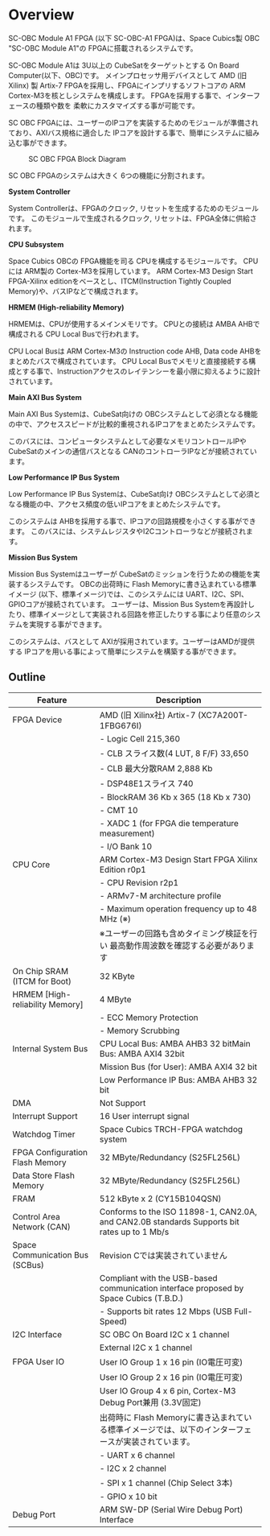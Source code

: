 * Overview
SC-OBC Module A1 FPGA (以下 SC-OBC-A1 FPGA)は、Space Cubics製 OBC "SC-OBC Module A1"の FPGAに搭載されるシステムです。

SC-OBC Module A1は 3U以上の CubeSatをターゲットとする On Board Computer(以下、OBC)です。
メインプロセッサ用デバイスとして AMD (旧 Xilinx) 製 Artix-7 FPGAを採用し、FPGAにインプリするソフトコアの ARM Cortex-M3を核としシステムを構成します。
FPGAを採用する事で、インターフェースの種類や数を 柔軟にカスタマイズする事が可能です。

SC OBC FPGAには、ユーザーのIPコアを実装するためのモジュールが準備されており、AXIバス規格に適合した IPコアを設計する事で、簡単にシステムに組み込む事ができます。

#+CAPTION: SC OBC FPGA Block Diagram
[[file:./images/FPGA_BlockDiagram.svg]]

SC OBC FPGAのシステムは大きく 6つの機能に分割されます。

*System Controller*

System Controllerは、FPGAのクロック, リセットを生成するためのモジュールです。
このモジュールで生成されるクロック, リセットは、FPGA全体に供給されます。

*CPU Subsystem*

Space Cubics OBCの FPGA機能を司る CPUを構成するモジュールです。
CPUには ARM製の Cortex-M3を採用しています。
ARM Cortex-M3 Design Start FPGA-Xilinx editionをベースとし、ITCM(Instruction Tightly Coupled Memory)や、バスIPなどで構成されます。

*HRMEM (High-reliability Memory)*

HRMEMは、CPUが使用するメインメモリです。
CPUとの接続は AMBA AHBで構成される CPU Local Busで行われます。

CPU Local Busは ARM Cortex-M3の Instruction code AHB, Data code AHBをまとめたバスで構成されています。
CPU Local Busでメモリと直接接続する構成とする事で、Instructionアクセスのレイテンシーを最小限に抑えるように設計されています。

*Main AXI Bus System*

Main AXI Bus Systemは、CubeSat向けの OBCシステムとして必須となる機能の中で、アクセススピードが比較的重視されるIPコアをまとめたシステムです。

このバスには、コンピュータシステムとして必要なメモリコントロールIPや CubeSatのメインの通信バスとなる CANのコントローラIPなどが接続されています。

*Low Performance IP Bus System*

Low Performance IP Bus Systemは、CubeSat向け OBCシステムとして必須となる機能の中、アクセス頻度の低いIPコアをまとめたシステムです。

このシステムは AHBを採用する事で、IPコアの回路規模を小さくする事ができます。
このバスには、システムレジスタやI2Cコントローラなどが接続されます。

*Mission Bus System*

Mission Bus Systemはユーザーが CubeSatのミッションを行うための機能を実装するシステムです。
OBCの出荷時に Flash Memoryに書き込まれている標準イメージ (以下、標準イメージ)では、このシステムには UART、I2C、SPI、GPIOコアが接続されています。
ユーザーは、Mission Bus Systemを再設計したり、標準イメージとして実装される回路を修正したりする事により任意のシステムを実現する事ができます。

このシステムは、バスとして AXIが採用されています。ユーザーはAMDが提供する IPコアを用いる事によって簡単にシステムを構築する事ができます。

** Outline

| Feature                         | Description                                                                                         |
|---------------------------------+-----------------------------------------------------------------------------------------------------|
| FPGA Device                     | AMD (旧 Xilinx社) Artix-7 (XC7A200T-1FBG676I)                                                       |
|                                 | - Logic Cell 215,360                                                                                |
|                                 | - CLB スライス数(4 LUT, 8 F/F) 33,650                                                               |
|                                 | - CLB 最大分散RAM 2,888 Kb                                                                          |
|                                 | - DSP48E1スライス 740                                                                               |
|                                 | - BlockRAM 36 Kb x 365 (18 Kb x 730)                                                                |
|                                 | - CMT 10                                                                                            |
|                                 | - XADC 1 (for FPGA die temperature measurement)                                                     |
|                                 | - I/O Bank 10                                                                                       |
| CPU Core                        | ARM Cortex-M3 Design Start FPGA Xilinx Edition r0p1                                                 |
|                                 | - CPU Revision r2p1                                                                                 |
|                                 | - ARMv7-M architecture profile                                                                      |
|                                 | - Maximum operation frequency up to 48 MHz (※)                                                     |
|                                 | ※ユーザーの回路も含めタイミング検証を行い 最高動作周波数を確認する必要があります                   |
| On Chip SRAM (ITCM for Boot)    | 32 KByte                                                                                            |
| HRMEM [High-reliability Memory] | 4 MByte                                                                                             |
|                                 | - ECC Memory Protection                                                                             |
|                                 | - Memory Scrubbing                                                                                  |
| Internal System Bus             | CPU Local Bus: AMBA AHB3 32 bitMain Bus: AMBA AXI4 32bit                                            |
|                                 | Mission Bus (for User): AMBA AXI4 32 bit                                                            |
|                                 | Low Performance IP Bus: AMBA AHB3 32 bit                                                            |
| DMA                             | Not Support                                                                                         |
| Interrupt Support               | 16 User interrupt signal                                                                            |
| Watchdog Timer                  | Space Cubics TRCH-FPGA watchdog system                                                              |
| FPGA Configuration Flash Memory | 32 MByte/Redundancy (S25FL256L)                                                                     |
| Data Store Flash Memory         | 32 MByte/Redundancy (S25FL256L)                                                                     |
| FRAM                            | 512 kByte x 2 (CY15B104QSN)                                                                         |
| Control Area Network (CAN)      | Conforms to the ISO 11898-1, CAN2.0A, and CAN2.0B standards Supports bit rates up to 1 Mb/s         |
| Space Communication Bus (SCBus) | Revision Cでは実装されていません                                                                    |
|                                 | Compliant with the USB-based communication interface proposed by Space Cubics (T.B.D.)              |
|                                 | - Supports bit rates 12 Mbps (USB Full-Speed)                                                       |
| I2C Interface                   | SC OBC On Board I2C x 1 channel                                                                     |
|                                 | External I2C x 1 channel                                                                            |
| FPGA User IO                    | User IO Group 1 x 16 pin (IO電圧可変)                                                               |
|                                 | User IO Group 2 x 16 pin (IO電圧可変)                                                               |
|                                 | User IO Group 4 x 6 pin, Cortex-M3 Debug Port兼用 (3.3V固定)                                        |
|                                 | 出荷時に Flash Memoryに書き込まれている標準イメージでは、以下のインターフェースが実装されています。 |
|                                 | - UART x 6 channel                                                                                  |
|                                 | - I2C x 2 channel                                                                                   |
|                                 | - SPI x 1 channel (Chip Select 3本)                                                                 |
|                                 | - GPIO x 10 bit                                                                                     |
| Debug Port                      | ARM SW-DP (Serial Wire Debug Port) Interface                                                        |

